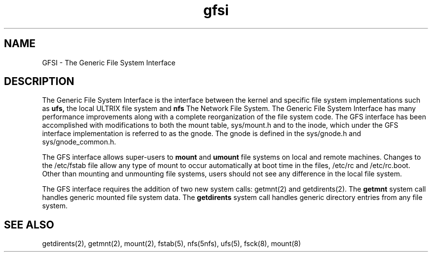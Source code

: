 .TH gfsi 5
.SH NAME 
GFSI 
\- The Generic File System Interface
.SH DESCRIPTION
The Generic File System Interface is the interface
between the kernel and
specific file system implementations such as 
.B ufs,
the local ULTRIX file system and 
.B nfs 
The Network File System.
The Generic File System Interface has many performance improvements
along
with a complete reorganization of the file system code.  The GFS interface
has been accomplished with modifications to both
the mount table,
sys/mount.h
and to the inode, which under the GFS interface implementation
is referred to as the gnode.  The gnode is defined in the
sys/gnode.h
and 
sys/gnode_common.h.
.PP
The GFS interface allows super-users to
.B mount 
and 
.B umount
file systems on local and remote machines.
Changes to the
/etc/fstab
file allow any type of mount to occur automatically at boot time in the
files, 
/etc/rc
and 
/etc/rc.boot.
Other than mounting and unmounting file systems, users should not see
any difference in the local file system.
.PP
The GFS interface requires the addition of two new system calls: 
getmnt(2)
and 
getdirents(2).
The 
.B getmnt
system call handles generic mounted file system data.
The 
.B getdirents 
system call handles generic directory entries from any file system.
.SH SEE ALSO
getdirents(2), getmnt(2), mount(2), fstab(5), nfs(5nfs), ufs(5),
fsck(8), mount(8)
